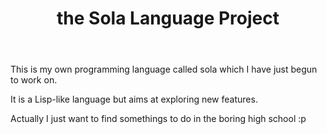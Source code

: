 #+TITLE: the Sola Language Project
#+OPTIONS: toc:nil

This is my own programming language called sola
which I have just begun to work on.

It is a Lisp-like language but aims at exploring new features.

Actually I just want to find somethings to do
in the boring high school :p
